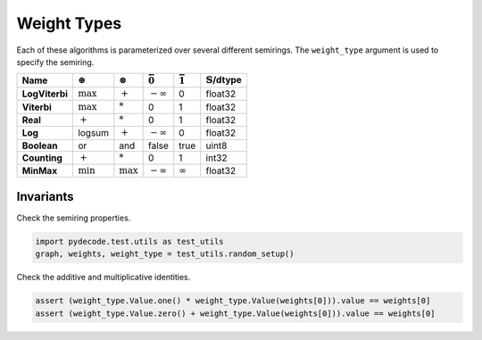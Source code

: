 
.. _weight_types:

Weight Types
============

Each of these algorithms is parameterized over several
different semirings. The ``weight_type`` argument is used to specify
the semiring.

==============  ==============  ===============  ===============  ===============  =======
Name            |splus|           |stimes|       |szero|           |sone|          |stype|
==============  ==============  ===============  ===============  ===============  =======
**LogViterbi**   :math:`\max`    :math:`+`       |ninf|           0                float32
**Viterbi**      :math:`\max`    :math:`*`       0                1                float32
**Real**         :math:`+`       :math:`*`       0                1                float32
**Log**          logsum          :math:`+`       |ninf|           0                float32
**Boolean**      or               and             false           true             uint8
**Counting**     :math:`+`       :math:`*`        0               1                int32
**MinMax**       :math:`\min`    :math:`\max`    |ninf|           |inf|            float32
==============  ==============  ===============  ===============  ===============  =======

.. |stype| replace:: :math:`\mathbb{S}`/dtype
.. |inf| replace:: :math:`\infty`
.. |ninf| replace:: :math:`-\infty`
.. |sone| replace:: :math:`\bar{1}`
.. |szero| replace:: :math:`\bar{0}`
.. |splus| replace:: :math:`\oplus`
.. |stimes| replace:: :math:`\otimes`

Invariants
----------


Check the semiring properties.

.. code:: python

    import pydecode.test.utils as test_utils
    graph, weights, weight_type = test_utils.random_setup()
Check the additive and multiplicative identities.

.. code:: python

    assert (weight_type.Value.one() * weight_type.Value(weights[0])).value == weights[0]
    assert (weight_type.Value.zero() + weight_type.Value(weights[0])).value == weights[0]